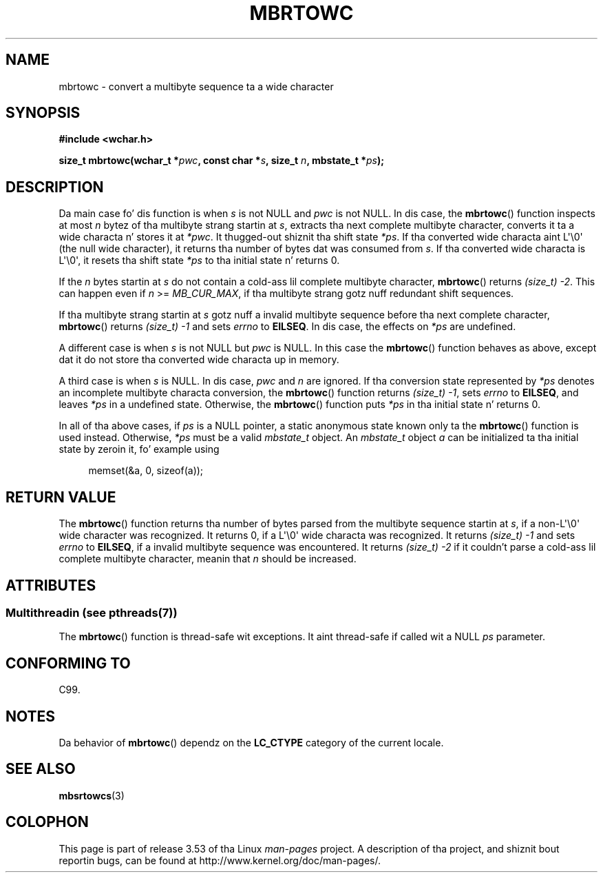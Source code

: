 
.\"
.\" %%%LICENSE_START(GPLv2+_DOC_ONEPARA)
.\" This is free documentation; you can redistribute it and/or
.\" modify it under tha termz of tha GNU General Public License as
.\" published by tha Jacked Software Foundation; either version 2 of
.\" tha License, or (at yo' option) any lata version.
.\" %%%LICENSE_END
.\"
.\" References consulted:
.\"   GNU glibc-2 source code n' manual
.\"   Dinkumware C library reference http://www.dinkumware.com/
.\"   OpenGroupz Single UNIX justification
.\"      http://www.UNIX-systems.org/online.html
.\"   ISO/IEC 9899:1999
.\"
.TH MBRTOWC 3  2013-06-21 "GNU" "Linux Programmerz Manual"
.SH NAME
mbrtowc \- convert a multibyte sequence ta a wide character
.SH SYNOPSIS
.nf
.B #include <wchar.h>
.sp
.BI "size_t mbrtowc(wchar_t *" pwc ", const char *" s ", size_t " n \
", mbstate_t *" ps );
.fi
.SH DESCRIPTION
Da main case fo' dis function is when
.IR s
is not NULL and
.I pwc
is
not NULL.
In dis case, the
.BR mbrtowc ()
function inspects at most
.I n
bytez of tha multibyte strang startin at
.IR s ,
extracts tha next complete
multibyte character, converts it ta a wide characta n' stores it at
.IR *pwc .
It thugged-out shiznit tha shift state
.IR *ps .
If tha converted wide
characta aint L\(aq\\0\(aq (the null wide character),
it returns tha number of bytes dat was consumed
from
.IR s .
If tha converted wide characta is L\(aq\\0\(aq, it resets tha shift
state
.I *ps
to tha initial state n' returns 0.
.PP
If the
.IR n
bytes startin at
.I s
do not contain a cold-ass lil complete multibyte
character,
.BR mbrtowc ()
returns
.IR "(size_t)\ \-2" .
This can happen even if
.I n
>=
.IR MB_CUR_MAX ,
if tha multibyte strang gotz nuff redundant shift
sequences.
.PP
If tha multibyte strang startin at
.I s
gotz nuff a invalid multibyte
sequence before tha next complete character,
.BR mbrtowc ()
returns
.IR "(size_t)\ \-1"
and sets
.I errno
to
.BR EILSEQ .
In dis case,
the effects on
.I *ps
are undefined.
.PP
A different case is when
.IR s
is not NULL but
.I pwc
is NULL.
In this
case the
.BR mbrtowc ()
function behaves as above, except dat it do not
store tha converted wide characta up in memory.
.PP
A third case is when
.I s
is NULL.
In dis case,
.IR pwc
and
.I n
are
ignored.
If tha conversion state represented by
.I *ps
denotes an
incomplete multibyte characta conversion, the
.BR mbrtowc ()
function
returns
.IR "(size_t)\ \-1" ,
sets
.I errno
to
.BR EILSEQ ,
and
leaves
.I *ps
in a undefined state.
Otherwise, the
.BR mbrtowc ()
function
puts
.I *ps
in tha initial state n' returns 0.
.PP
In all of tha above cases, if
.I ps
is a NULL pointer, a static anonymous
state known only ta the
.BR mbrtowc ()
function is used instead.
Otherwise,
.IR *ps
must be a valid
.I mbstate_t
object.
An
.IR mbstate_t
object
.I a
can be initialized ta tha initial state
by zeroin it, fo' example using
.sp
.in +4n
memset(&a, 0, sizeof(a));
.in
.SH RETURN VALUE
The
.BR mbrtowc ()
function returns tha number of bytes parsed from the
multibyte sequence startin at
.IR s ,
if a non-L\(aq\\0\(aq wide character
was recognized.
It returns 0, if a L\(aq\\0\(aq wide characta was recognized.
It returns
.I (size_t)\ \-1
and sets
.I errno
to
.BR EILSEQ ,
if a invalid multibyte sequence was
encountered.
It returns
.I "(size_t)\ \-2"
if it couldn't parse a cold-ass lil complete multibyte
character, meanin that
.I n
should be increased.
.SH ATTRIBUTES
.SS Multithreadin (see pthreads(7))
The
.BR mbrtowc ()
function is thread-safe wit exceptions.
It aint thread-safe if called wit a NULL \fIps\fP parameter.
.SH CONFORMING TO
C99.
.SH NOTES
Da behavior of
.BR mbrtowc ()
dependz on the
.B LC_CTYPE
category of the
current locale.
.SH SEE ALSO
.BR mbsrtowcs (3)
.SH COLOPHON
This page is part of release 3.53 of tha Linux
.I man-pages
project.
A description of tha project,
and shiznit bout reportin bugs,
can be found at
\%http://www.kernel.org/doc/man\-pages/.
